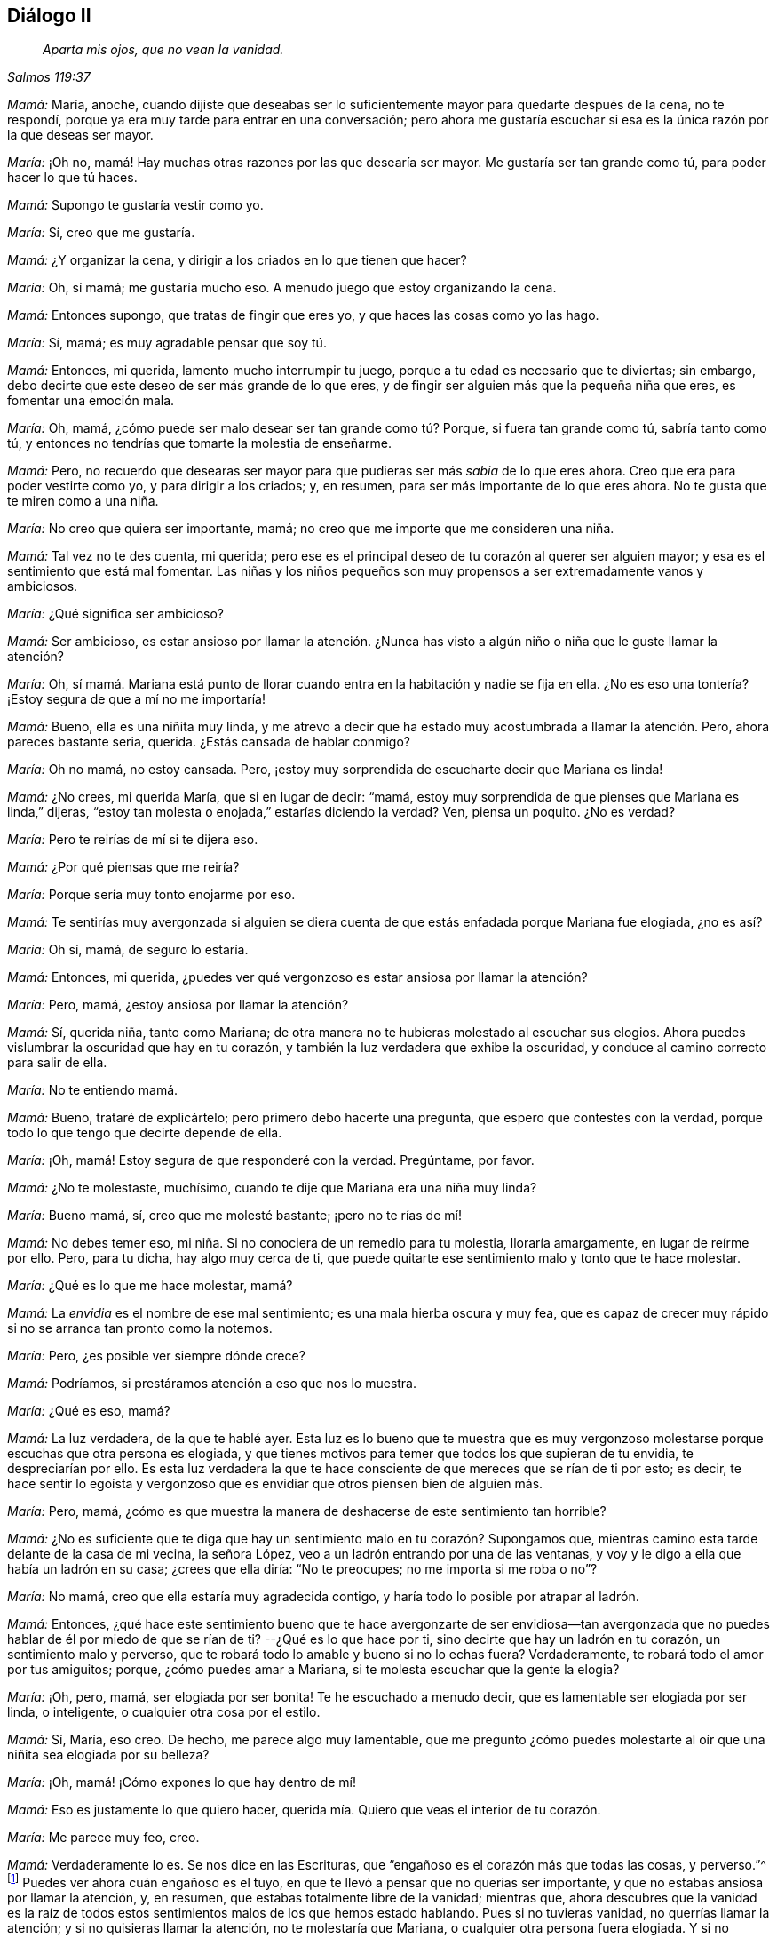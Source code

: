 == Diálogo II

[quote.section-epigraph, , Salmos 119:37]
____
_Aparta mis ojos, que no vean la vanidad._
____

[.discourse-part]
_Mamá:_ María, anoche,
cuando dijiste que deseabas ser lo suficientemente
mayor para quedarte después de la cena,
no te respondí, porque ya era muy tarde para entrar en una conversación;
pero ahora me gustaría escuchar si esa es la única razón por la que deseas ser mayor.

[.discourse-part]
_María:_ ¡Oh no, mamá! Hay muchas otras razones por las que desearía ser mayor.
Me gustaría ser tan grande como tú, para poder hacer lo que tú haces.

[.discourse-part]
_Mamá:_ Supongo te gustaría vestir como yo.

[.discourse-part]
_María:_ Sí, creo que me gustaría.

[.discourse-part]
_Mamá:_ ¿Y organizar la cena,
y dirigir a los criados en lo que tienen que hacer?

[.discourse-part]
_María:_ Oh, sí mamá; me gustaría mucho eso.
A menudo juego que estoy organizando la cena.

[.discourse-part]
_Mamá:_ Entonces supongo, que tratas de fingir que eres yo,
y que haces las cosas como yo las hago.

[.discourse-part]
_María:_ Sí, mamá; es muy agradable pensar que soy tú.

[.discourse-part]
_Mamá:_ Entonces, mi querida, lamento mucho interrumpir tu juego,
porque a tu edad es necesario que te diviertas;
sin embargo,
debo decirte que este deseo de ser más grande de lo que eres,
y de fingir ser alguien más que la pequeña niña que eres, es fomentar una emoción mala.

[.discourse-part]
_María:_ Oh, mamá, ¿cómo puede ser malo desear ser tan grande como tú? Porque,
si fuera tan grande como tú, sabría tanto como tú,
y entonces no tendrías que tomarte la molestia de enseñarme.

[.discourse-part]
_Mamá:_ Pero,
no recuerdo que desearas ser mayor para que pudieras ser más _sabia_ de lo que eres ahora.
Creo que era para poder vestirte como yo, y para dirigir a los criados; y, en resumen,
para ser más importante de lo que eres ahora.
No te gusta que te miren como a una niña.

[.discourse-part]
_María:_ No creo que quiera ser importante, mamá;
no creo que me importe que me consideren una niña.

[.discourse-part]
_Mamá:_ Tal vez no te des cuenta,
mi querida; pero ese es el principal deseo de tu corazón al querer ser alguien mayor;
y esa es el sentimiento que está mal fomentar.
Las niñas y los niños pequeños son muy propensos a ser extremadamente vanos y ambiciosos.

[.discourse-part]
_María:_ ¿Qué significa ser ambicioso?

[.discourse-part]
_Mamá:_ Ser ambicioso,
es estar ansioso por llamar la atención. ¿Nunca has visto
a algún niño o niña que le guste llamar la atención?

[.discourse-part]
_María:_ Oh,
sí mamá. Mariana está punto de llorar cuando entra
en la habitación y nadie se fija en ella.
¿No es eso una tontería? ¡Estoy segura de que a mí no me importaría!

[.discourse-part]
_Mamá:_ Bueno, ella es una niñita muy linda,
y me atrevo a decir que ha estado muy acostumbrada a llamar la atención. Pero,
ahora pareces bastante seria, querida.
¿Estás cansada de hablar conmigo?

[.discourse-part]
_María:_ Oh no mamá, no estoy cansada.
Pero, ¡estoy muy sorprendida de escucharte decir que Mariana es linda!

[.discourse-part]
_Mamá:_ ¿No crees, mi querida María, que si en lugar de decir: "`mamá,
estoy muy sorprendida de que pienses que Mariana es linda,`" dijeras,
"`estoy tan molesta o enojada,`" estarías diciendo la verdad?
Ven, piensa un poquito.
¿No es verdad?

[.discourse-part]
_María:_ Pero te reirías de mí si te dijera eso.

[.discourse-part]
_Mamá:_ ¿Por qué piensas que me reiría?

[.discourse-part]
_María:_ Porque sería muy tonto enojarme por eso.

[.discourse-part]
_Mamá:_
Te sentirías muy avergonzada si alguien se diera cuenta
de que estás enfadada porque Mariana fue elogiada,
¿no es así?

[.discourse-part]
_María:_ Oh sí, mamá, de seguro lo estaría.

[.discourse-part]
_Mamá:_ Entonces, mi querida,
¿puedes ver qué vergonzoso es estar ansiosa por llamar la atención?

[.discourse-part]
_María:_ Pero, mamá, ¿estoy ansiosa por llamar la atención?

[.discourse-part]
_Mamá:_ Sí, querida niña, tanto como Mariana;
de otra manera no te hubieras molestado al escuchar sus elogios.
Ahora puedes vislumbrar la oscuridad que hay en tu corazón,
y también la luz verdadera que exhibe la oscuridad,
y conduce al camino correcto para salir de ella.

[.discourse-part]
_María:_ No te entiendo mamá.

[.discourse-part]
_Mamá:_ Bueno, trataré de explicártelo;
pero primero debo hacerte una pregunta, que espero que contestes con la verdad,
porque todo lo que tengo que decirte depende de ella.

[.discourse-part]
_María:_ ¡Oh, mamá! Estoy segura de que responderé con la verdad.
Pregúntame, por favor.

[.discourse-part]
_Mamá:_ ¿No te molestaste, muchísimo, cuando te dije que Mariana era una niña muy linda?

[.discourse-part]
_María:_ Bueno mamá, sí, creo que me molesté bastante; ¡pero no te rías de mí!

[.discourse-part]
_Mamá:_ No debes temer eso, mi niña. Si no conociera de un remedio para tu molestia,
lloraría amargamente, en lugar de reírme por ello.
Pero, para tu dicha, hay algo muy cerca de ti,
que puede quitarte ese sentimiento malo y tonto que te hace molestar.

[.discourse-part]
_María:_ ¿Qué es lo que me hace molestar, mamá?

[.discourse-part]
_Mamá:_ La _envidia_ es el nombre de ese mal sentimiento;
es una mala hierba oscura y muy fea,
que es capaz de crecer muy rápido si no se arranca tan pronto como la notemos.

[.discourse-part]
_María:_ Pero, ¿es posible ver siempre dónde crece?

[.discourse-part]
_Mamá:_ Podríamos, si prestáramos atención a eso que nos lo muestra.

[.discourse-part]
_María:_ ¿Qué es eso, mamá?

[.discourse-part]
_Mamá:_ La luz verdadera, de la que te hablé ayer.
Esta luz es lo bueno que te muestra que es muy vergonzoso
molestarse porque escuchas que otra persona es elogiada,
y que tienes motivos para temer que todos los que supieran de tu envidia,
te despreciarían por ello.
Es esta luz verdadera la que te hace consciente de
que mereces que se rían de ti por esto;
es decir,
te hace sentir lo egoísta y vergonzoso que es envidiar
que otros piensen bien de alguien más.

[.discourse-part]
_María:_ Pero, mamá,
¿cómo es que muestra la manera de deshacerse de este sentimiento tan horrible?

[.discourse-part]
_Mamá:_
¿No es suficiente que te diga que hay un sentimiento malo en tu corazón? Supongamos que,
mientras camino esta tarde delante de la casa de mi vecina, la señora López,
veo a un ladrón entrando por una de las ventanas,
y voy y le digo a ella que había un ladrón en su casa; ¿crees que ella diría:
"`No te preocupes; no me importa si me roba o no`"?

[.discourse-part]
_María:_ No mamá, creo que ella estaría muy agradecida contigo,
y haría todo lo posible por atrapar al ladrón.

[.discourse-part]
_Mamá:_ Entonces,
¿qué hace este sentimiento bueno que te hace avergonzarte de ser envidiosa--tan
avergonzada que no puedes hablar de él por miedo de que se rían de ti?
--¿Qué es lo que hace por ti, sino decirte que hay un ladrón en tu corazón,
un sentimiento malo y perverso,
que te robará todo lo amable y bueno si no lo echas fuera?
Verdaderamente, te robará todo el amor por tus amiguitos; porque,
¿cómo puedes amar a Mariana, si te molesta escuchar que la gente la elogia?

[.discourse-part]
_María:_ ¡Oh, pero, mamá, ser elogiada por ser bonita!
Te he escuchado a menudo decir, que es lamentable ser elogiada por ser linda,
o inteligente, o cualquier otra cosa por el estilo.

[.discourse-part]
_Mamá:_ Sí, María, eso creo.
De hecho, me parece algo muy lamentable,
que me pregunto ¿cómo puedes molestarte al oír que una niñita sea elogiada por su belleza?

[.discourse-part]
_María:_ ¡Oh, mamá! ¡Cómo expones lo que hay dentro de mí!

[.discourse-part]
_Mamá:_ Eso es justamente lo que quiero hacer,
querida mía. Quiero que veas el interior de tu corazón.

[.discourse-part]
_María:_ Me parece muy feo,
creo.

[.discourse-part]
_Mamá:_ Verdaderamente lo es.
Se nos dice en las Escrituras, que "`engañoso es el corazón más que todas las cosas,
y perverso.`"^
footnote:[Jeremías 17:9]
Puedes ver ahora cuán engañoso es el tuyo,
en que te llevó a pensar que no querías ser importante,
y que no estabas ansiosa por llamar la atención, y, en resumen,
que estabas totalmente libre de la vanidad; mientras que,
ahora descubres que la vanidad es la raíz de todos estos
sentimientos malos de los que hemos estado hablando.
Pues si no tuvieras vanidad, no querrías llamar la atención;
y si no quisieras llamar la atención, no te molestaría que Mariana,
o cualquier otra persona fuera elogiada.
Y si no tuvieras vanidad, no fingirías, en tu juego, ser una persona de importancia,
ni te gustaría imaginar que estás ordenando la cena y dirigiendo a los criados, etc.

[.discourse-part]
_María:_ Pero, mamá, ¿qué hay de malo en eso?

[.discourse-part]
_Mamá:_ Hablaremos más sobre este tema mañana.
Ya hemos hablado bastante de ello por hoy;
solamente añadiré unas cuantas palabras respecto a la luz verdadera,
que muestra el sentimiento oscuro y malvado.

[.discourse-part]
_María:_ Me gustaría, mamá;
pues no entiendo completamente cómo ella aleja de mí ese sentimiento malo.

[.discourse-part]
_Mamá:_ Bueno, supón que cuando le diga a la Sra.
López que el ladrón está en su casa, ella me dijera:
"`¿Qué puedo hacer para librarme de él?`" y yo le respondiera:
"`No eres capaz de sacarlo tú sola; pero conozco a un amigo muy amable,
que es lo suficientemente fuerte para sacar a toda
una pandilla de ladrones;`" ¿qué crees que ella haría?

[.discourse-part]
_María:_ Te rogaría que trajeras a ese amigo para que la ayudara,
o iría y le pediría ella misma que la ayudara.

[.discourse-part]
_Mamá:_ ¿Y cómo se lo pediría? ¿Lo haría de una manera fría, despreocupada e indiferente,
o lo haría con mucha determinación?

[.discourse-part]
_María:_ ¡Oh,
con mucha determinación! Tiene que realmente desear
ser ayudada para poder librarse del ladrón,
lo sabes.

[.discourse-part]
_Mamá:_ Pues bien, mi querida hija, cuando este ladrón--la Vanidad--está en tu corazón,
robándote los sentimientos amables y agradables, y llenándote con unos muy malos,
y trayendo así una oscura nube tormentosa sobre ti,
presta atención a lo que la verdadera luz te muestra,
y encontrarás que ella te enseña lo siguiente: _En primer lugar,_
que el malvado ladrón se ha metido en tu corazón; _luego,_
que debes estar quieta y en silencio,
y esperar ver cuál es la mejor forma de librarte de él; _tercero,_
que no puedes hacer nada por ti misma para expulsarlo; y _finalmente,_
que el Espíritu bueno, amoroso y tierno de tu Padre, que está en los cielos,
es el único vencedor de este ladrón; y Él lo vence de esta manera,
expulsándolo de tu corazón, y entrando Él mismo allí.

[.discourse-part]
_María:_ ¡Oh, mamá! Cuán dulce debe ser eso, tener al buen Espíritu en mi corazón,
en lugar del malo, oscuro y malvado.
Pero, ¿crees que Él vendrá por Sí mismo?

[.discourse-part]
_Mamá:_ No, debes pedirlo; de la misma forma como la Sra.
López debe pedirlo,
si quiere la ayuda del buen amigo para sacar al ladrón.
Y este pedir por el Espíritu es llamado oración;
y se te asegura en las Escrituras que no lo pedirás en vano.
Ve al capítulo 11 de Lucas, en el versículo 13, y léemelo.

[.discourse-part]
_María:_ "`Pues si vosotros, siendo malos, sabéis dar buenas dádivas a vuestros hijos,
¿cuánto más vuestro Padre celestial dará el Espíritu Santo a los que se lo pidan?`"

[.discourse-part]
_Mamá:_ Entonces, querida niña, solo debes pedir la ayuda de este bendito Espíritu,
para que saque toda maldad de tu corazón. Y este
buen Espíritu te enseñará a orar por lo que necesites;
porque te hará sentir y ver qué es lo que más necesitas; y a menudo te hará decir,
"`Aparta mis ojos, oh Señor, que no vean la vanidad.`"
